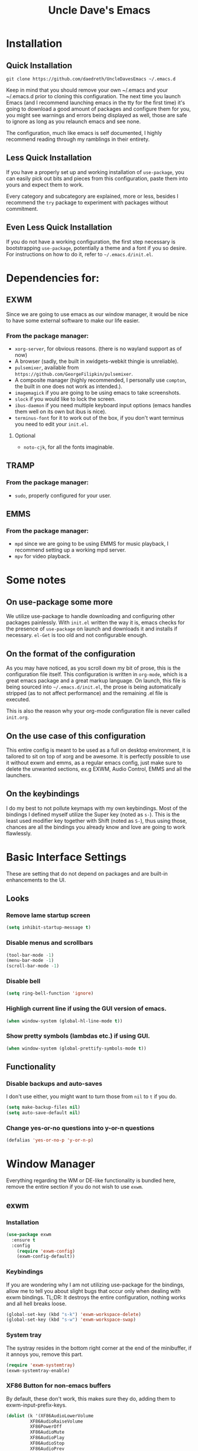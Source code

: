 #+STARTUP: overview
#+TITLE: Uncle Dave's Emacs
#+CREATOR: Dawid 'daedreth' Eckert
* Installation
** Quick Installation
=git clone https://github.com/daedreth/UncleDavesEmacs ~/.emacs.d=

Keep in mind that you should remove your own ~/.emacs and your ~/.emacs.d
prior to cloning this configuration. The next time you launch Emacs (and I recommend
launching emacs in the tty for the first time) it's going to download a good amount
of packages and configure them for you, you might see warnings and errors being
displayed as well, those are safe to ignore as long as you relaunch emacs and
see none.

The configuration, much like emacs is self documented, I highly recommend reading
through my ramblings in their entirety.

** Less Quick Installation
If you have a properly set up and working installation of =use-package=, you can
easily pick out bits and pieces from this configuration, paste them into yours
and expect them to work.

Every category and subcategory are explained, more or less, besides I recommend
the =try= package to experiment with packages without commitment.

** Even Less Quick Installation
If you do not have a working configuration, the first step necessary is bootstrapping
=use-package=, potentially a theme and a font if you so desire.
For instructions on how to do it, refer to =~/.emacs.d/init.el=.

* Dependencies for:
** EXWM
Since we are going to use emacs as our window manager, it would be nice to have some external software to make our life easier.
*** From the package manager:
- =xorg-server=, for obvious reasons. (there is no wayland support as of now)
- A browser (sadly, the built in xwidgets-webkit thingie is unreliable).
- =pulsemixer=, available from =https://github.com/GeorgeFilipkin/pulsemixer=.
- A composite manager (highly recommended, I personally use =compton=, the built in one does not work as intended.).
- =imagemagick= if you are going to be using emacs to take screenshots.
- =slock= if you would like to lock the screen.
- =ibus-daemon= if you need multiple keyboard input options (emacs handles them well on its own but ibus is nice).
- =terminus-font= for it to work out of the box, if you don't want terminus you need to edit your =init.el=.
**** Optional
- =noto-cjk=, for all the fonts imaginable.

** TRAMP
*** From the package manager:
- =sudo=, properly configured for your user.

** EMMS
*** From the package manager:
- =mpd= since we are going to be using EMMS for music playback, I recommend setting up a working mpd server.
- =mpv= for video playback.

* Some notes
** On use-package some more
We utilize use-package to handle downloading and configuring other packages painlessly.
With =init.el= written the way it is, emacs checks for the presence of =use-package=
on launch and downloads it and installs if necessary.
=el-Get= is too old and not configurable enough.

** On the format of the configuration
As you may have noticed, as you scroll down my bit of prose, this is the configuration file itself.
This configuration is written in =org-mode=, which is a great emacs package and a great markup language.
On launch, this file is being sourced into =~/.emacs.d/init.el=, the prose is being automatically
stripped (as to not affect performance) and the remaining .el file is executed.

This is also the reason why your org-mode configuration file is never called =init.org=.

** On the use case of this configuration
This entire config is meant to be used as a full on desktop environment, it is tailored to sit on top of xorg and be awesome.
It is perfectly possible to use it without exwm and emms, as a regular emacs config, just make sure to delete the unwanted sections,
ex.g EXWM, Audio Control, EMMS and all the launchers.

** On the keybindings
I do my best to not pollute keymaps with my own keybindings. Most of the bindings I defined myself utilize the Super key (noted as =s-=).
This is the least used modifier key together with Shift (noted as =S-=), thus using those, chances are all the bindings you already know
and love are going to work flawlessly.

* Basic Interface Settings
These are setting that do not depend on packages and are built-in enhancements to the UI.

** Looks
*** Remove lame startup screen
#+BEGIN_SRC emacs-lisp
(setq inhibit-startup-message t)
#+END_SRC
*** Disable menus and scrollbars
#+BEGIN_SRC emacs-lisp
(tool-bar-mode -1)
(menu-bar-mode -1)
(scroll-bar-mode -1)
#+END_SRC
*** Disable bell
#+BEGIN_SRC emacs-lisp
(setq ring-bell-function 'ignore)
#+END_SRC
*** Highligh current line if using the GUI version of emacs.
#+BEGIN_SRC emacs-lisp
(when window-system (global-hl-line-mode t))
#+END_SRC
*** Show pretty symbols (lambdas etc.) if using GUI.
#+BEGIN_SRC emacs-lisp
(when window-system (global-prettify-symbols-mode t))
#+END_SRC

** Functionality
*** Disable backups and auto-saves
I don't use either, you might want to turn those from =nil= to =t= if you do.
#+BEGIN_SRC emacs-lisp
(setq make-backup-files nil)
(setq auto-save-default nil)
#+END_SRC
*** Change yes-or-no questions into y-or-n questions
#+BEGIN_SRC emacs-lisp
(defalias 'yes-or-no-p 'y-or-n-p)
#+END_SRC

* Window Manager
Everything regarding the WM or DE-like functionality is bundled here, remove the entire section if you do not wish to use =exwm=.

** exwm
*** Installation
#+BEGIN_SRC emacs-lisp
  (use-package exwm
    :ensure t
    :config
      (require 'exwm-config)
      (exwm-config-default))
#+END_SRC

*** Keybindings
If you are wondering why I am not utilizing use-package for the bindings,
allow me to tell you about slight bugs that occur only when dealing with exwm bindings.
TL;DR: It destroys the entire configuration, nothing works and all hell breaks loose.
#+BEGIN_SRC emacs-lisp
  (global-set-key (kbd "s-k") 'exwm-workspace-delete)
  (global-set-key (kbd "s-w") 'exwm-workspace-swap)
#+END_SRC

*** System tray
The systray resides in the bottom right corner at the end of the minibuffer, if it annoys you, remove this part.
#+BEGIN_SRC emacs-lisp
  (require 'exwm-systemtray)
  (exwm-systemtray-enable)
#+END_SRC

*** XF86 Button for non-emacs buffers
By default, these don't work, this makes sure they do, adding them to exwm-input-prefix-keys.
#+BEGIN_SRC emacs-lisp
  (dolist (k '(XF86AudioLowerVolume
	       XF86AudioRaiseVolume
	       XF86PowerOff
	       XF86AudioMute
	       XF86AudioPlay
	       XF86AudioStop
	       XF86AudioPrev
	       XF86AudioNext
	       XF86ScreenSaver
	       XF68Back
	       XF86Forward
	       print))
    (cl-pushnew k exwm-input-prefix-keys))
#+END_SRC

** Launchers
Since I do not use a GUI launcher and do not have an external one like dmenu or rofi,
I figured the best way to launch my most used applications would be direct emacsy
keybindings.

*** dmenu for emacs
Who would've thought this was available, together with ido-vertical it's a nice large menu
with its own cache for most launched applications.
#+BEGIN_SRC emacs-lisp
  (use-package dmenu
    :ensure t
    :bind
      ("s-SPC" . 'dmenu))
#+END_SRC

*** Functions to start processes
I guess this goes without saying but you absolutely have to change the arguments
to suit the software that you are using. What good is a launcher for discord if you don't use it at all.
#+BEGIN_SRC emacs-lisp
  (defun exwm-async-run (name)
    (interactive)
    (start-process name nil name))

  (defun daedreth/launch-discord ()
    (interactive)
    (exwm-async-run "discord"))

  (defun daedreth/launch-browser ()
    (interactive)
    (exwm-async-run "qutebrowser"))

  (defun daedreth/lock-screen ()
    (interactive)
    (exwm-async-run "slock"))

  (defun daedreth/shutdown ()
    (interactive)
    (start-process "halt" nil "sudo" "halt"))
#+END_SRC

*** Keybindings to start processes
These can be modified as well, suit yourself.
#+BEGIN_SRC emacs-lisp
  (global-set-key (kbd "s-d") 'daedreth/launch-discord)
  (global-set-key (kbd "<s-tab>") 'daedreth/launch-browser)
  (global-set-key (kbd "<XF86ScreenSaver>") 'daedreth/lock-screen)
  (global-set-key (kbd "<XF86PowerOff>") 'daedreth/shutdown)
#+END_SRC

** Audio controls
This is a set of bindings to my XF86 keys that invokes pulsemixer with the correct parameters

*** Functions to start processes
It goes without saying that you are free to modify the modifier as you see fit, 4 is good enough for me though.
#+BEGIN_SRC emacs-lisp
  (defun audio/mute ()
    (interactive)
    (start-process "audio-mute" nil "pulsemixer" "--toggle-mute"))

  (defun audio/raise-volume ()
    (interactive)
    (start-process "raise-volume" nil "pulsemixer" "--change-volume" "+4"))

  (defun audio/lower-volume ()
    (interactive)
    (start-process "lower-volume" nil "pulsemixer" "--change-volume" "-4"))
#+END_SRC

*** Keybindings to start processes
You can also change those if you'd like, but I highly recommend keeping 'em the same, chances are, they will just work.
#+BEGIN_SRC emacs-lisp
(global-set-key (kbd "<XF86AudioMute>") 'audio/mute)
(global-set-key (kbd "<XF86AudioRaiseVolume>") 'audio/raise-volume)
(global-set-key (kbd "<XF86AudioLowerVolume>") 'audio/lower-volume)
#+END_SRC

* Projectile
Projectile is an awesome project manager, mostly because it recognizes directories
with a =.git= directory as projects and helps you manage them accordingly.

** Enable projectile globally
This makes sure that everything can be a project.
#+BEGIN_SRC emacs-lisp
  (use-package projectile
    :ensure t
    :init
      (projectile-mode 1))
#+END_SRC

* Dashboard
This is your new startup screen, together with projectile it works in unison and
provides you with a quick look into your latest projects and files.
Change the welcome message to whatever string you want and
change the numbers to suit your liking, I find 5 to be enough.
#+BEGIN_SRC emacs-lisp
(use-package dashboard
  :ensure t
  :config
    (dashboard-setup-startup-hook)
    (setq dashboard-items '((recents  . 5)
                            (projects . 5)))
    (setq dashboard-banner-logo-title "Welcome to Uncle Daves Emacs!"))
#+END_SRC

* Modeline
The modeline is the heart of emacs, it offers information at all times, it's persistent
and verbose enough to gain a full understanding of modes and states you are in.


Due to the fact that we attempt to use emacs as a desktop environment replacement,
and external bar showing the time, the battery percentage and more system info would be great to have.
I have however abandoned polybar in favor of a heavily modified modeline, this offers me more space
on the screen and better integration.


One modeline-related setting that is missing and is instead placed at the bottom is =diminish=.
** Spaceline!
I may not use spacemacs, since I do not like evil-mode and find spacemacs incredibly bloated and slow,
however it would be stupid not to acknowledge the best parts about it, the theme and their modified powerline setup.

This enables spaceline, it looks better and works very well with my theme of choice.
#+BEGIN_SRC emacs-lisp
  (use-package spaceline
    :ensure t
    :config
      (require 'spaceline-config)
      (setq powerline-default-separator (quote arrow))
      (spaceline-spacemacs-theme))
#+END_SRC

** Cursor position
Show the current line and column for your cursor.
We are not going to have =relative-linum-mode= in every major mode, so this is useful.
#+BEGIN_SRC emacs-lisp
  (line-number-mode 1)
  (column-number-mode 1)
#+END_SRC

** Clock
If you prefer the 12hr-format, change the variable to =nil= instead of =t=.

*** Time format
#+BEGIN_SRC emacs-lisp
  (setq display-time-24hr-format t)
#+END_SRC

*** Enabling the mode
This turns on the clock globally.
#+BEGIN_SRC emacs-lisp
  (display-time-mode 1)
#+END_SRC

** Battery indicator
A package called =fancy-battery= will be used if we are in GUI emacs, otherwise the built in battery-mode will be used.
Fancy battery has very odd colors if used in the tty, hence us disabling it.
#+BEGIN_SRC emacs-lisp
  (use-package fancy-battery
    :ensure t
    :config
      (setq fancy-battery-show-percentage t)
      (setq battery-update-interval 15)
      (if window-system
        (fancy-battery-mode)
        (display-battery-mode)))
#+END_SRC

** System monitor
A teeny-tiny system monitor that can be enabled or disabled at runtime, useful for checking performance
with power-hungry processes in ansi-term

symon can be toggled on and off with =Super + h=.
#+BEGIN_SRC emacs-lisp
  (use-package symon
    :ensure t
    :bind
    ("s-h" . symon-mode))
#+END_SRC

* File manager
Dired is nice and all, but I find myself, very often, doing very basic operations on very few files and need something less complex.
This is where =treemacs= shines, it's not difficult to use, pops up like neotree does in vim and just works.

** treemacs
Did I mention it also support projectile projects? Yep, it's pretty rad.
#+BEGIN_SRC emacs-lisp
  (use-package treemacs
    :ensure t
    :defer t
    :config
    (progn
      (setq treemacs-follow-after-init t
            treemacs-width 35
            treemacs-indentation 2
            treemacs-collapse-dirs (if (executable-find "python") 3 0)
            treemacs-silent-refresh nil
            treemacs-change-root-without-asking nil
            treemacs-sorting 'alphabetic-desc
            treemacs-show-hidden-files t
            treemacs-never-persist nil
            treemacs-is-never-other-window nil
            treemacs-goto-tag-strategy 'refetch-index)

      (treemacs-follow-mode t)
      (treemacs-filewatch-mode t)
      (pcase (cons (not (null (executable-find "git")))
                   (not (null (executable-find "python3"))))
        (`(t . t)
         (treemacs-git-mode 'extended))
        (`(t . _)
         (treemacs-git-mode 'simple))))
    :bind
    (:map global-map
          ([f8] . treemacs-toggle)))

  (use-package treemacs-projectile
    :defer t
    :ensure t
    :config
        (setq treemacs-header-function #'treemacs-projectile-create-header)
    :bind (:map global-map
                ([f9] . treemacs-projectile)))
#+END_SRC

* The terminal
I have used urxvt for years, and I miss it sometimes, but ansi-term is enough for most of my tasks.

** Default shell should be bash
I don't know why this is a thing, but asking me what shell to launch every single
time I open a terminal makes me want to slap babies, this gets rid of it.
This goes without saying but you can replace bash with your shell of choice.
#+BEGIN_SRC emacs-lisp
  (defvar my-term-shell "/bin/bash")
  (defadvice ansi-term (before force-bash)
    (interactive (list my-term-shell)))
  (ad-activate 'ansi-term)
#+END_SRC

** Easy to remember keybinding
In loving memory of bspwm, Super + Enter opens a new terminal, old habits die hard.
#+BEGIN_SRC emacs-lisp
(global-set-key (kbd "<s-return>") 'ansi-term)
#+END_SRC

* Moving around emacs
One of the most important things about a text editor is how efficient you manage
to be when using it, how much time do basic tasks take you and so on and so forth.
One of those tasks is moving around files and buffers, whatever you may use emacs for
you /will/ be jumping around buffers like it's serious business, the following
set of enhancements aims to make it easier.

As a great emacs user once said:

#+BEGIN_QUOTE
Do me the favor, do me the biggest favor, matter of fact do yourself the biggest favor and integrate those into your workflow.
#+END_QUOTE

** scrolling and why does the screen move
I don't know to be honest, but this little bit of code makes scrolling with emacs a lot nicer.
#+BEGIN_SRC emacs-lisp
  (setq scroll-conservatively 100)
#+END_SRC

** which-key and why I love emacs
In order to use emacs, you don't need to know how to use emacs.
It's self documenting, and coupled with this insanely useful package, it's even easier.
In short, after you start the input of a command and stop, pondering what key must follow,
it will automatically open a non-intrusive buffer at the bottom of the screen offering
you suggestions for completing the command, that's it, nothing else.

It's beautiful
#+BEGIN_SRC emacs-lisp
  (use-package which-key
    :ensure t
    :config
      (which-key-mode))
#+END_SRC

** windows,panes and why I hate other-window
Some of us have large displays, others have tiny netbook screens, but regardless of your hardware
you probably use more than 2 panes/windows at times, cycling through all of them with
=C-c o= is annoying to say the least, it's a lot of keystrokes and takes time, time you could spend doing something more productive.

*** switch-window
This magnificent package takes care of this issue.
It's unnoticeable if you have <3 panes open, but with 3 or more, upon pressing =C-x o=
you will notice how your buffers turn a solid color and each buffer is asigned a letter
(the list below shows the letters, you can modify them to suit your liking), upon pressing
a letter asigned to a window, your will be taken to said window, easy to remember, quick to use
and most importantly, it annihilates a big issue I had with emacs. An alternative is =ace-window=,
however by default it also changes the behaviour of =C-x o= even if only 2 windows are open,
this is bad, it also works less well with =exwm= for some reason.
#+BEGIN_SRC emacs-lisp
(use-package switch-window
  :ensure t
  :config
    (setq switch-window-input-style 'minibuffer)
    (setq switch-window-increase 4)
    (setq switch-window-threshold 2)
    (setq switch-window-shortcut-style 'qwerty)
    (setq switch-window-qwerty-shortcuts
        '("a" "s" "d" "f" "j" "k" "l" "i" "o"))
  :bind
    ([remap other-window] . switch-window))
#+END_SRC

*** Following window splits
After you split a window, your focus remains in the previous one.
This annoyed me so much I wrote these two, they take care of it.
#+BEGIN_SRC emacs-lisp
  (defun split-and-follow-horizontally ()
    (interactive)
    (split-window-below)
    (balance-windows)
    (other-window 1))
  (global-set-key (kbd "C-x 2") 'split-and-follow-horizontally)

  (defun split-and-follow-vertically ()
    (interactive)
    (split-window-right)
    (balance-windows)
    (other-window 1))
  (global-set-key (kbd "C-x 3") 'split-and-follow-vertically)
#+END_SRC

** buffers and why I hate list-buffers
Another big thing is, buffers. If you use emacs, you use buffers, everyone loves them.
Having many buffers is useful, but can be tedious to work with, let us see how we can improve it.

*** Always murder current buffer
Doing =C-x k= should kill the current buffer at all times, we have =ibuffer= for more sophisticated thing.
#+BEGIN_SRC emacs-lisp
  (defun kill-current-buffer ()
    "Kills the current buffer."
    (interactive)
    (kill-buffer (current-buffer)))
  (global-set-key (kbd "C-x k") 'kill-current-buffer)
#+END_SRC

*** Kill buffers without asking for confirmation
Unless you have the muscle memory, I recommend omitting this bit, as you may lose progress for no reason when working.
#+BEGIN_SRC emacs-lisp
(setq kill-buffer-query-functions (delq 'process-kill-buffer-query-function kill-buffer-query-functions))
#+END_SRC

*** Turn switch-to-buffer into ibuffer
I don't understand how ibuffer isn't the default option by now.
It's vastly superior in terms of ergonomics and functionality, you can delete buffers, rename buffer, move buffers, organize buffers etc.
#+BEGIN_SRC emacs-lisp
(global-set-key (kbd "C-x b") 'ibuffer)
#+END_SRC

**** expert-mode
If you feel like you know how ibuffer works and need not to be asked for confirmation after every serious command, enable this as follows.
#+BEGIN_SRC emacs-lisp
(setq ibuffer-expert t)
#+END_SRC

*** Turn list-buffers into ido-switch-buffer
Quick and easy to access, besides, it's =ido= so what's not to love.
#+BEGIN_SRC emacs-lisp
  (global-set-key (kbd "C-x C-b") 'ido-switch-buffer)
#+END_SRC

*** close-all-buffers
It's one of those things where I genuinely have to wonder why there is no built in functionality for it.
Once in a blue moon I need to kill all buffers, and having ~150 of them open would mean I'd need to spend a few too many
seconds doing this than I'd like, here's a solution.

This can be invoked using =C-M-s-k=. This keybinding makes sure you don't hit it unless you really want to.
#+BEGIN_SRC emacs-lisp
  (defun close-all-buffers ()
    "Kill all buffers without regard for their origin."
    (interactive)
    (mapc 'kill-buffer (buffer-list)))
  (global-set-key (kbd "C-M-s-k") 'close-all-buffers)
#+END_SRC

** line numbers and programming
Every now and then all of us feel the urge to be productive and write some code.
In the event that this happens, the following bit of configuration makes sure that 
we have access to relative line numbering in programming-related modes.
I highly recommend not enabling =linum-relative-mode= globally, as it messed up 
something like =ansi-term= for instance.
#+BEGIN_SRC emacs-lisp
  (use-package linum-relative
    :ensure t
    :config
      (setq linum-relative-current-symbol "")
      (add-hook 'prog-mode-hook 'linum-relative-mode))
#+END_SRC

** ido and why you should use it
Once in a while you come across a package that is:

- Unintrusive
- Small
- Preconfigured
- Just werkz
*** ido-mode
I am glad to announce that ido is exactly this, it works well out of the box which is why I'm including it.
Plus it makes sure that looking for files with =C-x C-f= is less of a pain due to auto-completion.
+It's also superior to helm but shh, someone might hear us.+
#+BEGIN_SRC emacs-lisp
  (setq ido-enable-flex-matching nil)
  (setq ido-create-new-buffer 'always)
  (setq ido-everywhere t)
  (ido-mode 1)
#+END_SRC

*** ido-vertical-mode
One of the best packages on melpa, I don't want to use the arrow keys, so I don't and now
I can even use =C-n= and =C-p= to select items.
#+BEGIN_SRC emacs-lisp
  (use-package ido-vertical-mode
    :ensure t
    :init
      (ido-vertical-mode 1))
  (setq ido-vertical-define-keys 'C-n-and-C-p-only)
#+END_SRC

*** smex, also known as "ido for M-x"
Exactly what it says on the tin, it's identical to ido, with the difference that
it's used for launching functions instead of looking for files.
#+BEGIN_SRC emacs-lisp
(use-package smex
  :ensure t
  :init
    (smex-initialize)
  :bind
    ("M-x" . smex)
    ("M-X" . smex-major-mode-commands))
#+END_SRC

** avy and why it's the best thing in existence
Many times have I pondered how I can move around buffers even quicker.
I'm glad to say, that avy is precisely what I needed, and it's precisely what you need as well.
In short, as you invoke one of avy's functions, you will be prompted for a character
that you'd like to jump to in the /visible portion of the current buffer/.
Afterwards you will notice how all instances of said character have additional letter on top of them.
Pressing those letters, that are next to your desired character will move your cursor over there.
Admittedly, this sounds overly complicated and complex, but in reality takes a split second
and improves your life tremendously.

I like =M-s= for it, same as =C-s= is for moving by searching string, now =M-s= is moving by searching characters.
#+BEGIN_SRC emacs-lisp
  (use-package avy
    :ensure t
    :bind
      ("M-s" . avy-goto-char))
#+END_SRC

* Text manipulation
Here I shall collect self-made functions that make editing text easier.

** Improved kill-word
Why on earth does a function called =kill-word= not .. kill a word.
It instead deletes characters from your cursors position to the end of the word,
let's make a quick fix and bind it properly.
#+BEGIN_SRC emacs-lisp
  (defun kill-inner-word ()
    "Kills the entire word your cursor is in. Equivalent to 'ciw' in vim."
    (interactive)
    (backward-word)
    (kill-word 1))
  (global-set-key (kbd "C-c C-w") 'kill-inner-word)
#+END_SRC

** Copy a line
Regardless of where your cursor is, this quickly copies a line.
#+BEGIN_SRC emacs-lisp
    (defun copy-whole-line ()
      "Copies a line without regard for cursor position."
      (interactive)
      (save-excursion
	(kill-new
	 (buffer-substring
	  (point-at-bol)
	  (point-at-eol)))))
    (global-set-key (kbd "C-c C-l") 'copy-whole-line)
#+END_SRC

* Minor conveniences
Emacs is at it's best when it just does things for you, shows you the way, guides you so to speak.
This can be best achieved using a number of small extensions. While on their own they might not be particularly
impressive. Together they create a nice environment for you to work in.

** Visiting the configuration
Quickly edit =~/.emacs.d/config.org=
#+BEGIN_SRC emacs-lisp
  (defun config-visit ()
    (interactive)
    (find-file "~/.emacs.d/config.org"))
  (global-set-key (kbd "C-c e") 'config-visit)
#+END_SRC

** Reloading the configuration
   
Simply pressing =Control-c r= will reload this file, very handy.
You can also manually invoke =config-reload=.
#+BEGIN_SRC emacs-lisp
  (defun config-reload ()
    "Reloads ~/.emacs.d/config.org at runtime"
    (interactive)
    (org-babel-load-file (expand-file-name "~/.emacs.d/config.org")))
  (global-set-key (kbd "C-c r") 'config-reload)
#+END_SRC

** Subwords
Emacs treats camelCase strings as a single word by default, this changes said behaviour.
#+BEGIN_SRC emacs-lisp
  (global-subword-mode 1)
#+END_SRC

** Screenshots
I don't need scrot to take screenshots, or shutter or whatever tools you might have. This is enough

*** Screenshotting the entire screen
#+BEGIN_SRC emacs-lisp
  (defun take-screenshot ()
    "Takes a fullscreen screenshot of the current workspace"
    (interactive)
    (loop for i downfrom 3 to 1 do
	  (progn
	    (message (concat (number-to-string i) "..."))
	    (sit-for 1)))
    (message "Cheese!")
    (sit-for 1)
    (start-process "screenshot" nil "import" "-window" "root" 
               (concat (getenv "HOME") "/" (subseq (number-to-string (float-time)) 0 10) ".png"))
    (message "Screenshot taken!"))
  (global-set-key (kbd "<print>") 'take-screenshot)
#+END_SRC

*** Screenshotting a region
#+BEGIN_SRC emacs-lisp
  (defun take-screenshot-region ()
    "Takes a screenshot of a region selected by the user."
    (interactive)
    (call-process "import" nil nil nil ".newScreen.png")
    (call-process "convert" nil nil nil ".newScreen.png" "-shave" "1x1"
                  (concat (getenv "HOME") "/" (subseq (number-to-string (float-time)) 0 10) ".png"))
    (call-process "rm" nil nil nil ".newScreen.png"))
  (global-set-key (kbd "<Scroll_Lock>") 'take-screenshot-region)
#+END_SRC

** Beacon
While changing buffers or workspaces, the first thing you do is look for your cursor.
Unless you know its position, you can not move it efficiently. Every time you change
buffers, the current position of your cursor will be briefly highlighted now.
#+BEGIN_SRC emacs-lisp
  (use-package beacon
    :ensure t
    :config
      (beacon-mode 1))
#+END_SRC

** Rainbow
Mostly useful if you are into web development or game development.
Every time emacs encounters a hexadecimal code that resembles a color, it will automatically highlight
it in the appropriate color. This is a lot cooler than you may think.
#+BEGIN_SRC emacs-lisp
  (use-package rainbow-mode
    :ensure t
    :init
      (rainbow-mode 1))
#+END_SRC

** Rainbow delimiters
Colors parentheses and other delimiters depending on their depth, useful for any language using them,
especially lisp.
#+BEGIN_SRC emacs-lisp
  (use-package rainbow-delimiters
    :ensure t
    :init
      (add-hook 'prog-mode-hook #'rainbow-delimiters-mode))
#+END_SRC

** Hungry deletion
On the list of things I like doing, deleting big whitespaces is pretty close to the bottom.
Backspace or Delete will get rid of all whitespace until the next non-whitespace character is encountered.
You may not like it, thus disable it if you must, but it's pretty decent.
#+BEGIN_SRC emacs-lisp
  (use-package hungry-delete
    :ensure t
    :config
      (global-hungry-delete-mode))
#+END_SRC

** Popup menu
Instead of GUI x-popup-menu, I prefer a small minibuffer, it's easier to select options this way.
#+BEGIN_SRC emacs-lisp
  (use-package ace-popup-menu
    :ensure t
    :init
      (ace-popup-menu-mode 1))
#+END_SRC

* Zapping to char
A nifty little package that kills all text between your cursor and a selected character.
A lot more useful than you might think. If you wish to include the selected character in the killed region,
change =zzz-up-to-char= into =zzz-to-char=.
#+BEGIN_SRC emacs-lisp
  (use-package zzz-to-char
    :ensure t
    :bind ("M-z" . zzz-up-to-char))
#+END_SRC
* Kill ring
There is a lot of customization to the kill ring, and while I have not used it much before,
I decided that it was time to change that.
** Maximum entries on the ring
The default is 60, I personally need more sometimes.
#+BEGIN_SRC emacs-lisp
  (setq kill-ring-max 100)
#+END_SRC
** popup-kill-ring
Out of all the packages I tried out, this one, being the simplest, appealed to me most.
With a simple M-y you can now browse your kill-ring like browsing autocompletion items.
C-n and C-p totally work for this.
#+BEGIN_SRC emacs-lisp
  (use-package popup-kill-ring
    :ensure t
    :bind ("M-y" . popup-kill-ring))
#+END_SRC
* Completion
Be it for code or prose, completion is a must.

** company-mode
After messing around with =auto-completion= for a while I decided to drop it
in favor of =company=, and it turns out to have been a great decision.

*** Global mode
I like having it enabled globally myself, so thats what I do.
I set the delay for company mode to kick in to half a second, I also make sure that
it starts doing its magic after typing in only 2 characters.

I prefer =C-n= and =C-p= to move around the items, so I remap those accordingly.
#+BEGIN_SRC emacs-lisp
  (use-package company
    :ensure t
    :config
      (setq company-dabbrev-downcase 0)
      (setq company-idle-delay 0.5)
      (setq company-minimum-prefix-length 2)    
    :init
      (add-hook 'after-init-hook 'global-company-mode))

  (with-eval-after-load 'company
      (define-key company-active-map (kbd "M-n") nil)
      (define-key company-active-map (kbd "M-p") nil)
      (define-key company-active-map (kbd "C-n") #'company-select-next)
      (define-key company-active-map (kbd "C-p") #'company-select-previous))
#+END_SRC

*** Backends
#+BEGIN_SRC emacs-lisp
  (use-package company-jedi
    :ensure t
    :init
      (add-to-list 'company-backends 'company-jedi))
#+END_SRC

** electric
If you write any code, you may enjoy this.
Typing the first character in a set of 2, completes the second one after your cursor.
Opening a bracket? It's closed for you already. Quoting something? It's closed for you already.

You can easily add and remove pairs yourself, have a look.
#+BEGIN_SRC emacs-lisp
(setq electric-pair-pairs '(
                           (?\{ . ?\})
                           (?\( . ?\))
                           (?\[ . ?\])
                           ))
#+END_SRC

And now to enable it
#+BEGIN_SRC emacs-lisp
(electric-pair-mode t)
#+END_SRC

* Programming
Minor, non-completion related settings and plugins for writing code.

** emacs-lisp
#+BEGIN_SRC emacs-lisp
  (add-hook 'emacs-lisp-mode-hook 'eldoc-mode)
#+END_SRC

* Git integration
Countless are the times where I opened ansi-term to use =git= on something.
These times are also something that I'd prefer stay in the past, since =magit= is
great. It's easy and intuitive to use, shows its options at a keypress and much more.
#+BEGIN_SRC emacs-lisp
  (use-package magit
    :ensure t
    :config
    (setq magit-push-always-verify nil)
    (setq git-commit-summary-max-length 50)
    :bind
      ("M-g" . magit-status))
#+END_SRC

* Remote editing
I have no need to directly edit files over SSH, but what I do need is a way to edit files as root.
Opening up nano in a terminal as root to play around with grubs default settings is a no-no, this solves that.

** Editing with sudo
Pretty self-explanatory, useful as hell if you use exwm.
#+BEGIN_SRC emacs-lisp
  (use-package sudo-edit
    :ensure t
    :bind
      ("s-e" . sudo-edit))
#+END_SRC

* Org
One of the absolute greatest features of emacs is called "org-mode".
This very file has been written in org-mode, a lot of other configurations are written in org-mode, same goes for
academic papers, presentations, schedules, blogposts and guides.
Org-mode is one of the most complex things ever, lets make it a bit more usable with some basic configuration.


Those are all rather self-explanatory.

** Common settings

#+BEGIN_SRC emacs-lisp
  (setq org-ellipsis " ")
  (setq org-src-fontify-natively t)
  (setq org-src-tab-acts-natively t)
  (setq org-confirm-babel-evaluate nil)
  (setq org-export-with-smart-quotes t)
  (setq org-src-window-setup 'current-window)
#+END_SRC

** Syntax highlighting for documents exported to HTML
#+BEGIN_SRC emacs-lisp
  (use-package htmlize
    :ensure t)
#+END_SRC

** Line wrapping
#+BEGIN_SRC emacs-lisp
  (add-hook 'org-mode-hook
	    '(lambda ()
	       (visual-line-mode 1)))
#+END_SRC

** Keybindings
#+BEGIN_SRC emacs-lisp
  (global-set-key (kbd "C-c '") 'org-edit-src-code)
  (define-key global-map "\C-cl" 'org-store-link)
#+END_SRC

** Org Bullets
Makes it all look a bit nicer, I hate looking at asterisks.
#+BEGIN_SRC emacs-lisp
  (use-package org-bullets
    :ensure t
    :config
      (add-hook 'org-mode-hook (lambda () (org-bullets-mode))))
#+END_SRC

** Easy-to-add emacs-lisp template
Hitting tab after an "<el" in an org-mode file will create a template for elisp insertion.
#+BEGIN_SRC emacs-lisp
  (add-to-list 'org-structure-template-alist
	       '("el" "#+BEGIN_SRC emacs-lisp\n?\n#+END_SRC"))
#+END_SRC

** Exporting options
One of the best things about org is the ability to export your file to many formats.
Here is how we add more of them!

*** Twitter Bootstrap
#+BEGIN_SRC emacs-lisp
  (use-package ox-twbs
    :ensure t)
#+END_SRC

* Diminishing modes
Your modeline is sacred, and if you have a lot of modes enabled, as you will if you use this config,
you might end up with a lot of clutter there, the package =diminish= disables modes on the mode line but keeps
them running, it just prevents them from showing up and taking up space.

Edit this list as you see fit!
#+BEGIN_SRC emacs-lisp
  (use-package diminish
    :ensure t
    :init
    (diminish 'which-key-mode)
    (diminish 'linum-relative-mode)
    (diminish 'hungry-delete-mode)
    (diminish 'visual-line-mode)
    (diminish 'subword-mode)
    (diminish 'beacon-mode)
    (diminish 'centered-window-mode)
    (diminish 'page-break-lines-mode)
    (diminish 'auto-revert-mode)
    (diminish 'rainbow-delimiters-mode)
    (diminish 'rainbow-mode))
#+END_SRC

* Instant messaging
I like IRC, I also like other protocols but I enjoy IRC most, it's obvious that I long
for a way to do my messaging from within emacs.
There is plenty of IRC clients in the repositories, and some more in the emacs repositories
but I find that the default =erc= does the job best, it's easy to use and offers some conveniences
that more sophisticated ones don't, so I use it.

** erc, also known as "a way to ask for help on #emacs"
You might want to edit the default nick, it's password protected anyway so don't bother.

*** Some common settings
This also hides some of the channel messages to avoid cluttering the buffer.
The other line changes the prompt for each channel buffer to match the channel name,
this way you always know who you are typing to.
#+BEGIN_SRC emacs-lisp
  (setq erc-nick "daedreth")
  (setq erc-prompt (lambda () (concat "[" (buffer-name) "]")))
  (setq erc-hide-list '("JOIN" "PART" "QUIT"))
#+END_SRC

*** Nick highlighting
You can even highlight nicks to make the buffers a bit more visually pleasing and easier to look at.
#+BEGIN_SRC emacs-lisp
(use-package erc-hl-nicks
  :ensure t
  :config
    (erc-update-modules))
#+END_SRC

* Media
Why bother with an external media manager when emacs is a thing.
EMMS is huge, incredibly powerful and luckily well documented.
All I need it for is to play music and video, that's it.
I also need it to display metadata on the modeline correctly, which it does with mpd automatically.

** Some basic config to utilize mpd
There is many backends, many players and codecs for EMMS, we use mpd now.

*** Basic setup
The non XF86 keys are made to be somewhat logical to follow and easy to remember.
At the bottom part of the configuration, you will notice how XF86 keys are used
by default, so unless you keyboard is broken it should work out of the box.
Obviously you might have to adjust /server-name/ and /server-port/ to fit your configuration.
#+BEGIN_SRC emacs-lisp
  (use-package emms
    :ensure t
    :config
      (require 'emms-setup)
      (require 'emms-player-mpd)
      (emms-all)
      (setq emms-seek-seconds 5)
      (setq emms-player-list '(emms-player-mpd))
      (setq emms-info-functions '(emms-info-mpd))
      (setq emms-player-mpd-server-name "localhost")
      (setq emms-player-mpd-server-port "6601")
    :bind
      ("s-m p" . emms)
      ("s-m b" . emms-smart-browse)
      ("s-m u" . mpc-update)
      ("s-m r" . emms-player-mpd-update-all-reset-cache)
      ("<XF86AudioPrev>" . emms-previous)
      ("<XF86AudioNext>" . emms-next)
      ("<XF86AudioPlay>" . emms-pause)
      ("<XF86AudioStop>" . emms-stop))
#+END_SRC

*** MPC Setup
We use a non-default port, to use the built in =mpc= functionality we need to set up a variable.
#+BEGIN_SRC emacs-lisp
  (setq mpc-host "localhost:6601")
#+END_SRC
*** Some more fun stuff

**** Starting the daemon from within emacs
If you have an absolutely massive music library, it might be a good idea to get rid of =mpc-update=
and only invoke it manually when needed.
#+BEGIN_SRC emacs-lisp
  (defun start-music-daemon ()
    "Start MPD, connects to it and syncs the metadata cache."
    (interactive)
    (shell-command "mpd")
    (emms-player-mpd-connect)
    (mpc-update)
    (emms-cache-set-from-mpd-all))
  (global-set-key (kbd "s-m c") 'start-music-daemon)
#+END_SRC

**** Killing the daemon from within emacs
#+BEGIN_SRC emacs-lisp
  (defun kill-music-daemon ()
    (interactive)
    (emms-stop)
    (start-process "kill-mpd" nil "killall" "mpd"))
  (global-set-key (kbd "s-m k") 'kill-music-daemon)
#+END_SRC
